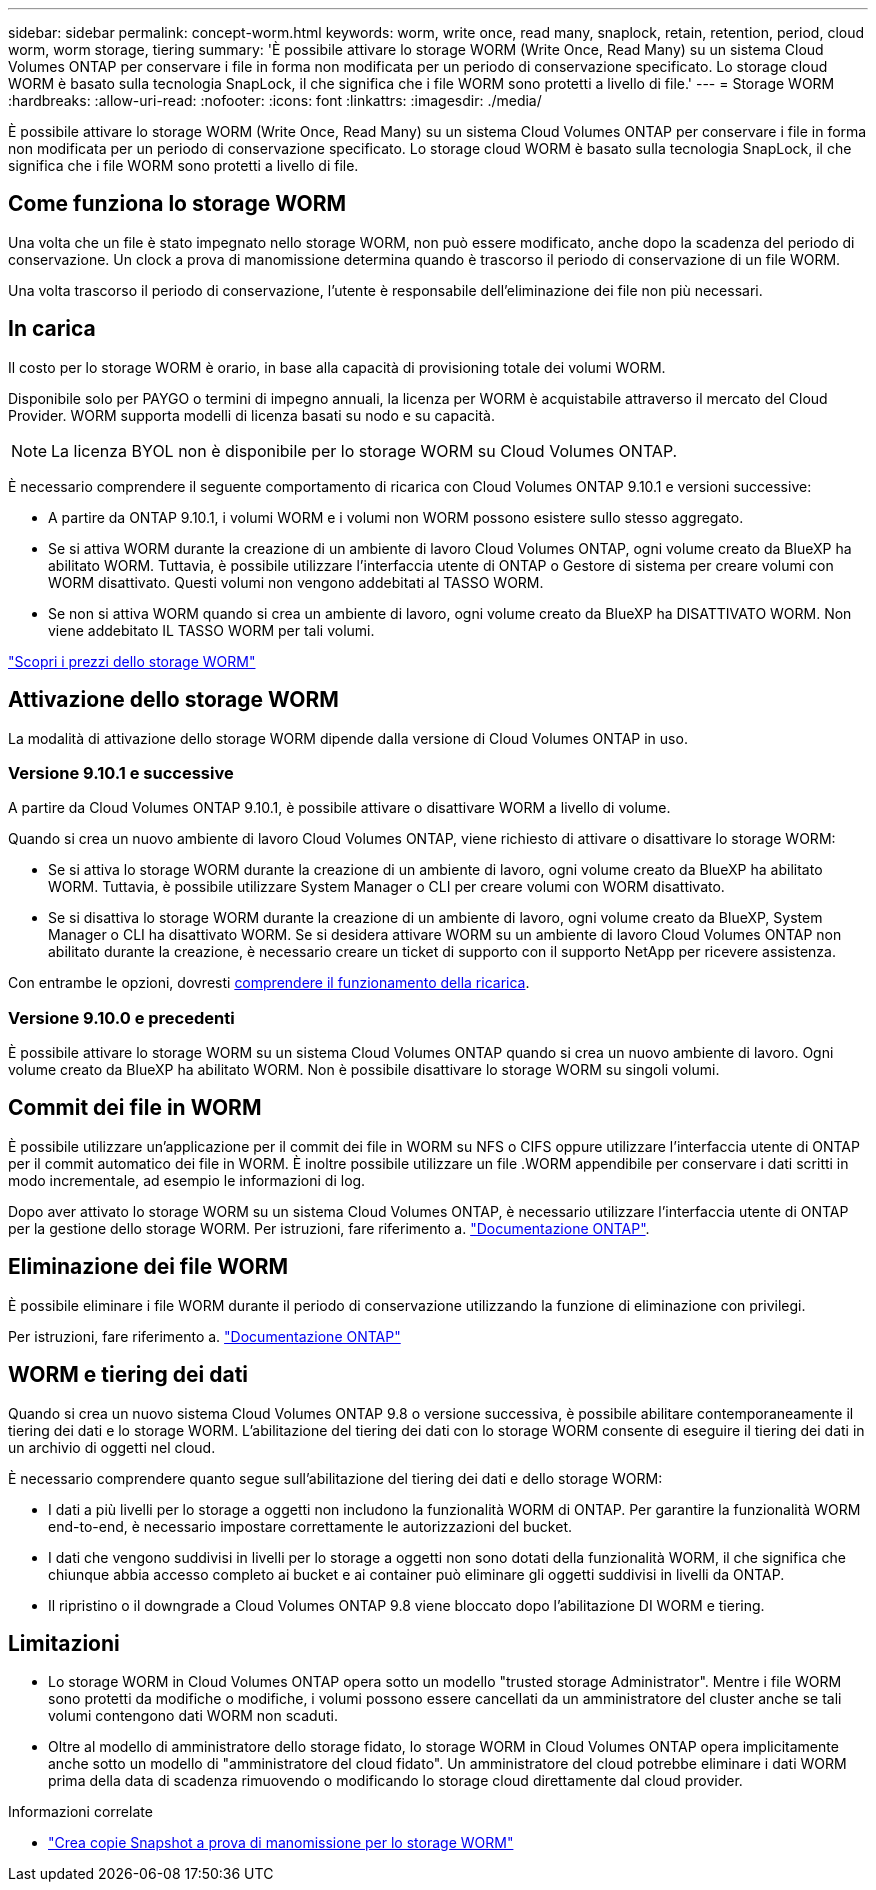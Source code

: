 ---
sidebar: sidebar 
permalink: concept-worm.html 
keywords: worm, write once, read many, snaplock, retain, retention, period, cloud worm, worm storage, tiering 
summary: 'È possibile attivare lo storage WORM (Write Once, Read Many) su un sistema Cloud Volumes ONTAP per conservare i file in forma non modificata per un periodo di conservazione specificato. Lo storage cloud WORM è basato sulla tecnologia SnapLock, il che significa che i file WORM sono protetti a livello di file.' 
---
= Storage WORM
:hardbreaks:
:allow-uri-read: 
:nofooter: 
:icons: font
:linkattrs: 
:imagesdir: ./media/


[role="lead"]
È possibile attivare lo storage WORM (Write Once, Read Many) su un sistema Cloud Volumes ONTAP per conservare i file in forma non modificata per un periodo di conservazione specificato. Lo storage cloud WORM è basato sulla tecnologia SnapLock, il che significa che i file WORM sono protetti a livello di file.



== Come funziona lo storage WORM

Una volta che un file è stato impegnato nello storage WORM, non può essere modificato, anche dopo la scadenza del periodo di conservazione. Un clock a prova di manomissione determina quando è trascorso il periodo di conservazione di un file WORM.

Una volta trascorso il periodo di conservazione, l'utente è responsabile dell'eliminazione dei file non più necessari.



== In carica

Il costo per lo storage WORM è orario, in base alla capacità di provisioning totale dei volumi WORM.

Disponibile solo per PAYGO o termini di impegno annuali, la licenza per WORM è acquistabile attraverso il mercato del Cloud Provider. WORM supporta modelli di licenza basati su nodo e su capacità.


NOTE: La licenza BYOL non è disponibile per lo storage WORM su Cloud Volumes ONTAP.

È necessario comprendere il seguente comportamento di ricarica con Cloud Volumes ONTAP 9.10.1 e versioni successive:

* A partire da ONTAP 9.10.1, i volumi WORM e i volumi non WORM possono esistere sullo stesso aggregato.
* Se si attiva WORM durante la creazione di un ambiente di lavoro Cloud Volumes ONTAP, ogni volume creato da BlueXP ha abilitato WORM. Tuttavia, è possibile utilizzare l'interfaccia utente di ONTAP o Gestore di sistema per creare volumi con WORM disattivato. Questi volumi non vengono addebitati al TASSO WORM.
* Se non si attiva WORM quando si crea un ambiente di lavoro, ogni volume creato da BlueXP ha DISATTIVATO WORM. Non viene addebitato IL TASSO WORM per tali volumi.


https://cloud.netapp.com/pricing["Scopri i prezzi dello storage WORM"^]



== Attivazione dello storage WORM

La modalità di attivazione dello storage WORM dipende dalla versione di Cloud Volumes ONTAP in uso.



=== Versione 9.10.1 e successive

A partire da Cloud Volumes ONTAP 9.10.1, è possibile attivare o disattivare WORM a livello di volume.

Quando si crea un nuovo ambiente di lavoro Cloud Volumes ONTAP, viene richiesto di attivare o disattivare lo storage WORM:

* Se si attiva lo storage WORM durante la creazione di un ambiente di lavoro, ogni volume creato da BlueXP ha abilitato WORM. Tuttavia, è possibile utilizzare System Manager o CLI per creare volumi con WORM disattivato.
* Se si disattiva lo storage WORM durante la creazione di un ambiente di lavoro, ogni volume creato da BlueXP, System Manager o CLI ha disattivato WORM. Se si desidera attivare WORM su un ambiente di lavoro Cloud Volumes ONTAP non abilitato durante la creazione, è necessario creare un ticket di supporto con il supporto NetApp per ricevere assistenza.


Con entrambe le opzioni, dovresti <<In carica,comprendere il funzionamento della ricarica>>.



=== Versione 9.10.0 e precedenti

È possibile attivare lo storage WORM su un sistema Cloud Volumes ONTAP quando si crea un nuovo ambiente di lavoro. Ogni volume creato da BlueXP ha abilitato WORM. Non è possibile disattivare lo storage WORM su singoli volumi.



== Commit dei file in WORM

È possibile utilizzare un'applicazione per il commit dei file in WORM su NFS o CIFS oppure utilizzare l'interfaccia utente di ONTAP per il commit automatico dei file in WORM. È inoltre possibile utilizzare un file .WORM appendibile per conservare i dati scritti in modo incrementale, ad esempio le informazioni di log.

Dopo aver attivato lo storage WORM su un sistema Cloud Volumes ONTAP, è necessario utilizzare l'interfaccia utente di ONTAP per la gestione dello storage WORM. Per istruzioni, fare riferimento a. http://docs.netapp.com/ontap-9/topic/com.netapp.doc.pow-arch-con/home.html["Documentazione ONTAP"^].



== Eliminazione dei file WORM

È possibile eliminare i file WORM durante il periodo di conservazione utilizzando la funzione di eliminazione con privilegi.

Per istruzioni, fare riferimento a. https://docs.netapp.com/us-en/ontap/snaplock/delete-worm-files-concept.html["Documentazione ONTAP"^]



== WORM e tiering dei dati

Quando si crea un nuovo sistema Cloud Volumes ONTAP 9.8 o versione successiva, è possibile abilitare contemporaneamente il tiering dei dati e lo storage WORM. L'abilitazione del tiering dei dati con lo storage WORM consente di eseguire il tiering dei dati in un archivio di oggetti nel cloud.

È necessario comprendere quanto segue sull'abilitazione del tiering dei dati e dello storage WORM:

* I dati a più livelli per lo storage a oggetti non includono la funzionalità WORM di ONTAP. Per garantire la funzionalità WORM end-to-end, è necessario impostare correttamente le autorizzazioni del bucket.
* I dati che vengono suddivisi in livelli per lo storage a oggetti non sono dotati della funzionalità WORM, il che significa che chiunque abbia accesso completo ai bucket e ai container può eliminare gli oggetti suddivisi in livelli da ONTAP.
* Il ripristino o il downgrade a Cloud Volumes ONTAP 9.8 viene bloccato dopo l'abilitazione DI WORM e tiering.




== Limitazioni

* Lo storage WORM in Cloud Volumes ONTAP opera sotto un modello "trusted storage Administrator". Mentre i file WORM sono protetti da modifiche o modifiche, i volumi possono essere cancellati da un amministratore del cluster anche se tali volumi contengono dati WORM non scaduti.
* Oltre al modello di amministratore dello storage fidato, lo storage WORM in Cloud Volumes ONTAP opera implicitamente anche sotto un modello di "amministratore del cloud fidato". Un amministratore del cloud potrebbe eliminare i dati WORM prima della data di scadenza rimuovendo o modificando lo storage cloud direttamente dal cloud provider.


.Informazioni correlate
* link:reference-worm-snaplock.html["Crea copie Snapshot a prova di manomissione per lo storage WORM"]

